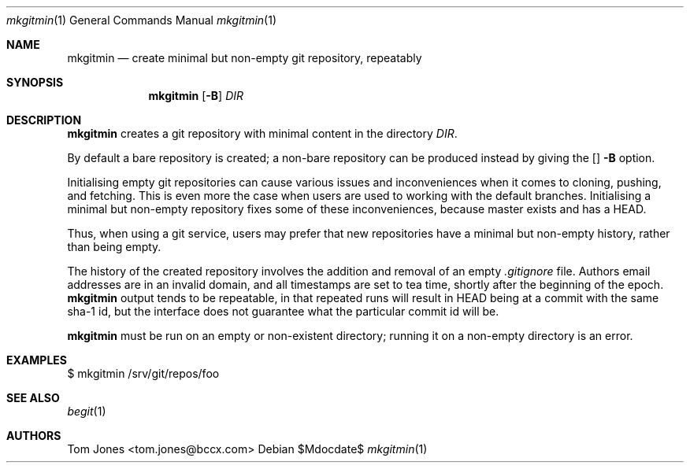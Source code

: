 .Dd $Mdocdate$
.Dt mkgitmin 1
.Os
.Sh NAME
.Nm mkgitmin
.Nd create minimal but non-empty git repository, repeatably
.Sh SYNOPSIS
.Nm
.Op Fl B
.Ar DIR
.Sh DESCRIPTION
.Nm
creates a git repository with minimal content in the directory
.Ar DIR .

By default a bare repository is created; a non-bare 
repository can be produced instead by giving the 
.Op
.Fl B
option.

Initialising empty git repositories can cause various issues and
inconveniences when it comes to cloning, pushing, and fetching.
This is even more the case when users are used to working with
the default branches.  Initialising a minimal but non-empty
repository fixes some of these inconveniences, because master
exists and has a HEAD.

Thus, when using a git service, users may prefer that new repositories
have a minimal but non-empty history, rather than being empty.

The history of the created repository 
involves the addition and removal of an empty
.Pa .gitignore
file.  Authors email addresses are in an invalid domain, and
all timestamps are set to tea time, shortly after the beginning
of the epoch.
.Nm
output tends to be repeatable, in that repeated runs will result in
HEAD being at a commit with the same sha-1 id,
but the interface does not guarantee what the particular commit id will
be.

.Nm
must be run on an empty or non-existent directory; running it on a
non-empty directory is an error.

.Sh EXAMPLES
    $ mkgitmin /srv/git/repos/foo
.Sh SEE ALSO
.Xr begit 1
.Sh AUTHORS
Tom Jones <tom.jones@bccx.com>
